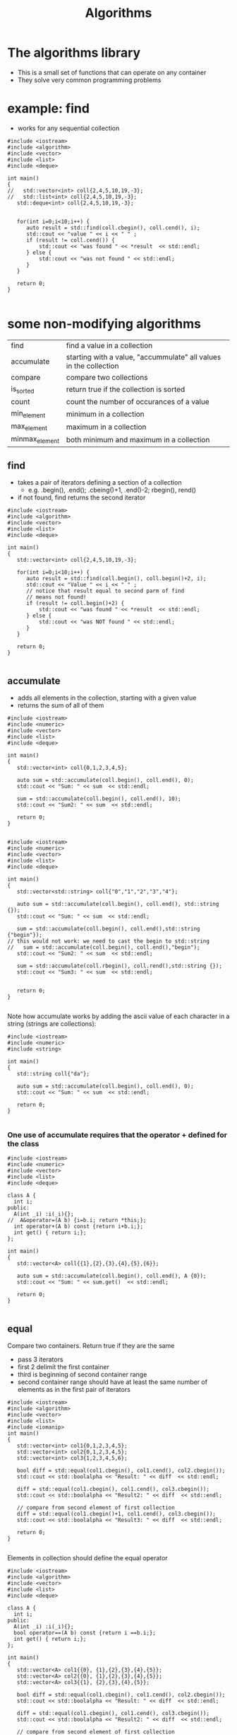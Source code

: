 #+STARTUP: showall
#+STARTUP: lognotestate
#+TAGS:
#+SEQ_TODO: TODO STARTED DONE DEFERRED CANCELLED | WAITING DELEGATED APPT
#+DRAWERS: HIDDEN STATE
#+TITLE: Algorithms
#+CATEGORY: 
#+PROPERTY: header-args:sql             :engine postgresql  :exports both :cmdline csc370
#+PROPERTY: header-args:sqlite          :db /path/to/db  :colnames yes
#+PROPERTY: header-args:C++             :results output :flags -std=c++17 -Wall --pedantic -Werror
#+PROPERTY: header-args:R               :results output  :colnames yes



* The algorithms library

- This is a small set of functions that can operate on any container
- They solve very common programming problems


* example: find

- works for any sequential collection

#+begin_src C++ :main no :flags -std=c++17 -Wall --pedantic -Werror :results output :exports both
#include <iostream>
#include <algorithm>
#include <vector>
#include <list>
#include <deque>

int main()
{
//   std::vector<int> coll{2,4,5,10,19,-3};
//   std::list<int> coll{2,4,5,10,19,-3};
   std::deque<int> coll{2,4,5,10,19,-3};


   for(int i=0;i<10;i++) {
      auto result = std::find(coll.cbegin(), coll.cend(), i);
      std::cout << "value " << i << " " ;
      if (result != coll.cend()) {
          std::cout << "was found " << *result  << std::endl;
      } else {
          std::cout << "was not found " << std::endl;
      }
   }

   return 0;
}

#+end_src

#+results:
#+begin_example
value 0 was not found 
value 1 was not found 
value 2 was found 2
value 3 was not found 
value 4 was found 4
value 5 was found 5
value 6 was not found 
value 7 was not found 
value 8 was not found 
value 9 was not found
#+end_example

* some non-modifying algorithms

| find           | find a value in a collection                                      |
| accumulate     | starting with a value, "accummulate" all values in the collection |
| compare        | compare  two collections                                          |
| is_sorted      | return true if the collection is sorted                           |
| count          | count the number of occurances of a value                         |
| min_element    | minimum in a collection                                           |
| max_element    | maximum in a collection                                           |
| minmax_element | both minimum and maximum in a collection                          |

** find

- takes a pair of iterators defining a section of a collection
  - e.g. .begin(), .end(); .cbeing()+1, .end()-2; rbegin(), rend()
- if not found, find returns the second iterator

#+BEGIN_SRC C++ :main no :flags -std=c++17 -Wall --pedantic -Werror :results output :exports both
#include <iostream>
#include <algorithm>
#include <vector>
#include <list>
#include <deque>

int main()
{
   std::vector<int> coll{2,4,5,10,19,-3};

   for(int i=0;i<10;i++) {
      auto result = std::find(coll.begin(), coll.begin()+2, i);
      std::cout << "Value " << i << " " ;
      // notice that result equal to second parm of find
      // means not found!
      if (result != coll.begin()+2) {
          std::cout << "was found " << *result  << std::endl;
      } else {
          std::cout << "was NOT found " << std::endl;
      }
   }

   return 0;
}

#+END_SRC

#+RESULTS:
#+begin_example
Value 0 was NOT found 
Value 1 was NOT found 
Value 2 was found 2
Value 3 was NOT found 
Value 4 was found 4
Value 5 was NOT found 
Value 6 was NOT found 
Value 7 was NOT found 
Value 8 was NOT found 
Value 9 was NOT found
#+end_example

** accumulate

- adds all elements in the collection, starting with a given value
- returns the sum of all of them

#+BEGIN_SRC C++ :main no :flags -std=c++17 -Wall --pedantic -Werror :results output :exports both
#include <iostream>
#include <numeric>
#include <vector>
#include <list>
#include <deque>

int main()
{
   std::vector<int> coll{0,1,2,3,4,5};

   auto sum = std::accumulate(coll.begin(), coll.end(), 0);
   std::cout << "Sum: " << sum  << std::endl;

   sum = std::accumulate(coll.begin(), coll.end(), 10);
   std::cout << "Sum2: " << sum  << std::endl;

   return 0;
}

#+END_SRC

#+RESULTS:
#+begin_example
Sum: 15
Sum2: 25
#+end_example


#+BEGIN_SRC C++ :main no :flags -std=c++17 -Wall --pedantic -Werror :results output :exports both
#include <iostream>
#include <numeric>
#include <vector>
#include <list>
#include <deque>

int main()
{
   std::vector<std::string> coll{"0","1","2","3","4"};

   auto sum = std::accumulate(coll.begin(), coll.end(), std::string {});
   std::cout << "Sum: " << sum  << std::endl;

   sum = std::accumulate(coll.begin(), coll.end(),std::string {"begin"});
// this would not work: we need to cast the begin to std::string
//   sum = std::accumulate(coll.begin(), coll.end(),"begin");
   std::cout << "Sum2: " << sum  << std::endl;

   sum = std::accumulate(coll.rbegin(), coll.rend(),std::string {});
   std::cout << "Sum3: " << sum  << std::endl;


   return 0;
}

#+END_SRC

#+RESULTS:
#+begin_example
Sum: 01234
Sum2: begin01234
Sum3: 43210
#+end_example

Note how accumulate works by adding the ascii value of each character in a string  (strings are collections):


#+BEGIN_SRC C++ :main no :flags -std=c++17 -Wall --pedantic -Werror :results output :exports both
#include <iostream>
#include <numeric>
#include <string>

int main()
{
   std::string coll{"da"};

   auto sum = std::accumulate(coll.begin(), coll.end(), 0);
   std::cout << "Sum: " << sum  << std::endl;

   return 0;
}

#+END_SRC

#+RESULTS:
#+begin_example
Sum: 197
#+end_example

*** One use of accumulate requires that the operator + defined for the class

#+BEGIN_SRC C++ :main no :flags -std=c++17 -Wall --pedantic -Werror :results output :exports both
#include <iostream>
#include <numeric>
#include <vector>
#include <list>
#include <deque>

class A {
  int i;
public:
  A(int _i) :i(_i){};
//  A&operator=(A b) {i=b.i; return *this;};
  int operator+(A b) const {return i+b.i;};
  int get() { return i;};
};

int main()
{
   std::vector<A> coll{{1},{2},{3},{4},{5},{6}};

   auto sum = std::accumulate(coll.begin(), coll.end(), A {0});
   std::cout << "Sum: " << sum.get()  << std::endl;

   return 0;
}

#+END_SRC

#+RESULTS:
#+begin_example
Sum: 21
#+end_example

** equal

Compare two containers. Return true if they are the same

- pass 3 iterators
- first 2 delimit the first container
- third is beginning of second container range
- second container range should have at least the same number of elements as in the first pair of iterators

#+BEGIN_SRC C++ :main no :flags -std=c++17 -Wall --pedantic -Werror :results output :exports both
#include <iostream>
#include <algorithm>
#include <vector>
#include <list>
#include <iomanip>
int main()
{
   std::vector<int> col1{0,1,2,3,4,5};
   std::vector<int> col2{0,1,2,3,4,5};
   std::vector<int> col3{1,2,3,4,5,6};

   bool diff = std::equal(col1.cbegin(), col1.cend(), col2.cbegin());
   std::cout << std::boolalpha << "Result: " << diff  << std::endl;

   diff = std::equal(col1.cbegin(), col1.cend(), col3.cbegin());
   std::cout << std::boolalpha << "Result2: " << diff  << std::endl;

   // compare from second element of first collection
   diff = std::equal(col1.cbegin()+1, col1.cend(), col3.cbegin());
   std::cout << std::boolalpha << "Result3: " << diff  << std::endl;

   return 0;
}

#+END_SRC

#+RESULTS:
#+begin_example
Result: true
Result2: false
Result3: true
#+end_example

Elements in collection should define the equal operator

#+BEGIN_SRC C++ :main no :flags -std=c++17 -Wall --pedantic -Werror :results output :exports both
#include <iostream>
#include <algorithm>
#include <vector>
#include <list>
#include <deque>

class A {
  int i;
public:
  A(int _i) :i(_i){};
  bool operator==(A b) const {return i ==b.i;};
  int get() { return i;};
};

int main()
{
   std::vector<A> col1{{0}, {1},{2},{3},{4},{5}};
   std::vector<A> col2{{0}, {1},{2},{3},{4},{5}};
   std::vector<A> col3{{1}, {2},{3},{4},{5}};

   bool diff = std::equal(col1.cbegin(), col1.cend(), col2.cbegin());
   std::cout << std::boolalpha << "Result: " << diff  << std::endl;

   diff = std::equal(col1.cbegin(), col1.cend(), col3.cbegin());
   std::cout << std::boolalpha << "Result2: " << diff  << std::endl;

   // compare from second element of first collection
   diff = std::equal(col1.cbegin()+1, col1.cend(), col3.cbegin());
   std::cout << std::boolalpha << "Result3: " << diff  << std::endl;

   return 0;
}

#+END_SRC

#+RESULTS:
#+begin_example
Result: true
Result2: false
Result3: true
#+end_example

We can compare different types of collections (e.g. a list and a vector)

#+BEGIN_SRC C++ :main no :flags -std=c++17 -Wall --pedantic -Werror :results output :exports both
#include <iostream>
#include <algorithm>
#include <vector>
#include <list>
#include <deque>
#include <iomanip>
int main()
{
   std::vector<int> col1{0,1,2,3,4,5};
   std::list<int> col2{0,1,2,3,4,5};
   std::deque<int> col3{1,2,3,4,5,6};

   bool diff = std::equal(col1.cbegin(), col1.cend(), col2.cbegin());
   std::cout << std::boolalpha << "Result: " << diff  << std::endl;

   diff = std::equal(col1.cbegin(), col1.cend(), col3.cbegin());
   std::cout << std::boolalpha << "Result2: " << diff  << std::endl;

   // compare from second element of first collection
   diff = std::equal(col1.cbegin()+1, col1.cend(), col3.cbegin());
   std::cout << std::boolalpha << "Result3: " << diff  << std::endl;


   return 0;
}

#+END_SRC

#+RESULTS:
#+begin_example
Result: true
Result2: false
Result3: true
#+end_example

** is_sorted

Returns true if range is sorted

#+BEGIN_SRC C++ :main no :flags -std=c++17 -Wall --pedantic -Werror :results output :exports both
#include <iostream>
#include <algorithm>
#include <vector>
#include <list>
#include <iomanip>
int main()
{
   std::vector<int> col1{0,1,2,3,4,5};

   bool sorted = std::is_sorted(col1.cbegin(), col1.cend());
   std::cout << std::boolalpha << "sorted col1: " << sorted  << std::endl;

   std::vector<int> col2{0,2,1,2,3,4,5};

   sorted = std::is_sorted(col2.cbegin(), col2.cend());
   std::cout << std::boolalpha << "sorted col2: " << sorted  << std::endl;


   return 0;
}

#+END_SRC

#+RESULTS:
#+begin_example
sorted col1: true
sorted col2: false
#+end_example



** count

- count number of occurrences of value

#+BEGIN_SRC C++ :main no :flags -std=c++17 -Wall --pedantic -Werror :results output :exports both
#include <iostream>
#include <algorithm>
#include <vector>
#include <list>
#include <deque>
#include <iomanip>
int main()
{
   std::vector<int> col1{0,1,2,3,4,5,1,2,3,1};

   int count = std::count(col1.begin(), col1.end(), 1);
   std::cout << "1 occurs " << count << " times"  << std::endl;

   count = std::count(col1.begin(), col1.end(), 7);
   std::cout << "7 occurs " << count << " times"  << std::endl;

   std::vector<std::string> col2{"this", "is", "the", "sea", "and", "is", "cold"};
   count = std::count(col2.begin(), col2.end(), "is");
   std::cout << "'is' occurs " << count << " times"  << std::endl;


   return 0;
}

#+END_SRC

#+RESULTS:
#+begin_example
1 occurs 3 times
7 occurs 0 times
'is' occurs 2 times
#+end_example

** min_element, max_element, minmax_element

- Return min and max of a container sequence
- they return iterators
  - this way we can check if they return a valid value  

#+BEGIN_SRC C++ :main no :flags -std=c++17 -Wall --pedantic -Werror :results output :exports both
#include <iostream>
#include <algorithm>
#include <vector>
#include <list>
#include <deque>
#include <iomanip>
int main()
{
 
   std::vector<int> emptyCol {};
   {
      auto min = std::min_element(emptyCol.begin(), emptyCol.end());
      auto max = std::max_element(emptyCol.begin(), emptyCol.end());
      if (min == emptyCol.end()) {
          std::cout << "The collection is empty, no minimum" << std::endl;
      }
      if (max == emptyCol.end()) {
          std::cout << "The collection is empty, no maximum" << std::endl;
      }
   }
   // the rest of the code assumes that the mimimum exists
  std::vector<int> col1{0,1,2,3,4,5,1,2,3,1};

   {
      //min_element and max_element return pointers
      auto min = std::min_element(col1.begin(), col1.end());
      auto max = std::max_element(col1.begin(), col1.end());
      std::cout << "min  " << *min << " max" << *max << std::endl;
      auto both = std::minmax_element(col1.begin(), col1.end());
      std::cout << "min: [" << *(both.first) << "] max: [" << *(both.second) << "]" << std::endl;

   }
 
   std::vector<std::string> col2{"this", "is", "the", "sea", "and", "is", "cold"};
   {
      auto min = std::min_element(col2.begin(), col2.end());
      auto max = std::max_element(col2.begin(), col2.end());
      std::cout << "min: [" << *min << "] max: [" << *max << "]" << std::endl;
      auto both = std::minmax_element(col2.begin(), col2.end());
      std::cout << "min: [" << *(both.first) << "] max: [" << *(both.second) << "]" << std::endl;
   }

   return 0;
}

#+END_SRC

#+RESULTS:
#+begin_example
The collection is empty, no minimum
The collection is empty, no maximum
min  0 max5
min: [0] max: [5]
min: [and] max: [this]
min: [and] max: [this]
#+end_example



* Some modifying algorithms

| fill          | set values in a collection                 |
| fill_n        | fill n elements only                       |
| back_inserter | a special type of autoincremented iterator |
| copy          | copy from one collection to another        |
| replace       | replace values in a collection             |
| replace       | values with copies from another collection |
| erase         | erases elements from a collection          |


** fill

- set the values of a collection


#+BEGIN_SRC C++ :main no :flags -std=c++17 -Wall --pedantic -Werror :results output :exports both
#include <iostream>
#include <algorithm>
#include <vector>
#include <list>
#include <deque>
#include <iomanip>

template <class T>
void print(T &v) 
{ 
   std::cout << "Container: "; 
   for(auto el: v) 
      std::cout << el << ": " ; 
   std::cout << std::endl;
}

int main()
{
   std::vector<int> col1{0,1,2,3,4,5,6,7,8,9};

   print(col1);

   std::fill(col1.begin(), col1.end(), -1);
   
   print(col1);

   std::fill(col1.begin(), col1.begin()+col1.size()/2, 5);

   print(col1);

   return 0;
}

#+END_SRC

#+RESULTS:
#+begin_example
Container: 0: 1: 2: 3: 4: 5: 6: 7: 8: 9: 
Container: -1: -1: -1: -1: -1: -1: -1: -1: -1: -1: 
Container: 5: 5: 5: 5: 5: -1: -1: -1: -1: -1:
#+end_example

** fill_n

- sets n elements to given value
- it assumes that size is valid


#+BEGIN_SRC C++ :main no :flags -std=c++17 -Wall --pedantic -Werror :results output :exports both
#include <iostream>
#include <algorithm>
#include <vector>
#include <list>
#include <deque>
#include <iomanip>

template <class T>
void print(T &v) 
{ 
   std::cout << "Container: "; 
   for(auto el: v) 
      std::cout << el << ": " ; 
   std::cout << std::endl;
}

int main()
{
   std::vector<int> col1{0,1,2,3,4};

   // replace 3 values with -1
   std::fill_n(col1.begin(), 3,-1);
   
   print(col1);

   // replace from 3rd value (include) 4 values with 5
   std::fill_n(col1.begin()+2, 4, 5);

   print(col1);

   return 0;
}

#+END_SRC

#+RESULTS:
#+begin_example
Container: -1: -1: -1: 3: 4: 
Container: -1: -1: 0: 0: 0:
#+end_example

** algorithms do not check boundaries!!!!

- they assume that parameters are valid

** back_inserter

- C++ has a special type of iterator that can add elements to a collection
- it auto-increments when used to assign a value

#+BEGIN_SRC C++ :main no :flags -std=c++17 -Wall --pedantic -Werror :results output :exports both
#include <iostream>
#include <iostream>
#include <algorithm>
#include <vector>
template <class T>
void print(T &v) 
{ 
   std::cout << "Container: "; 
   for(auto el: v) 
      std::cout << el << ": " ; 
   std::cout << std::endl;
}

int main()
{
   std::vector<int> col {1,2};
   // this appends to the collection
   auto it = std::back_inserter(col);
   *it = 10;
   *it = 20;
   *it = 30;
   print(col);
   return 0;
}

#+END_SRC

#+RESULTS:
#+begin_example
Container: 1: 2: 10: 20: 30:
#+end_example

** We can use it to append to the end

#+BEGIN_SRC C++ :main no :flags -std=c++17 -Wall --pedantic -Werror :results output :exports both
#include <iostream>
#include <iostream>
#include <algorithm>
#include <vector>
template <class T>
void print(T &v) 
{ 
   std::cout << "Container: "; 
   for(auto el: v) 
      std::cout << el << ": " ; 
   std::cout << std::endl;
}

int main()
{
   std::vector<int> col {1,2};
   // fill assumes destination exists
   std::fill_n(back_inserter(col), 5, 0); 
   print(col);
   return 0;
}

#+END_SRC

#+RESULTS:
#+begin_example
Container: 1: 2: 0: 0: 0: 0: 0:
#+end_example


** copy

- copies elements from one collection to another
- destination should be of the necessary size

#+BEGIN_SRC C++ :main no :flags -std=c++17 -Wall --pedantic -Werror :results output :exports both
#include <iostream>
#include <algorithm>
#include <vector>
#include <list>
template <class T>
void print(T &v) 
{ 
   std::cout << "Container: "; 
   for(auto el: v) 
      std::cout << el << ": " ; 
   std::cout << std::endl;
}

int main()
{
   std::vector<int> col1 {1,2,3};
   std::list<int> col2 {};

   col2.resize(col1.size()); // resize to match col1's sizes
   
   std::copy(col1.begin(), col1.end(), col2.begin());
   print(col2);
   return 0;
}

#+END_SRC

#+RESULTS:
#+begin_example
Container: 1: 2: 3:
#+end_example

- we can also use back_inserter

#+BEGIN_SRC C++ :main no :flags -std=c++17 -Wall --pedantic -Werror :results output :exports both
#include <iostream>
#include <algorithm>
#include <vector>
#include <list>
template <class T>
void print(T &v) 
{ 
   std::cout << "Container: "; 
   for(auto el: v) 
      std::cout << el << ": " ; 
   std::cout << std::endl;
}

int main()
{
   std::vector<int> col1 {1,2,3};
   std::list<int> col2 {4,2,0};

   std::copy(col1.begin(), col1.end(), back_inserter(col2));
   print(col2);
   return 0;
}

#+END_SRC

#+RESULTS:
#+begin_example
Container: 4: 2: 0: 1: 2: 3:
#+end_example



** replace

- replace a given value with another

#+BEGIN_SRC C++ :main no :flags -std=c++17 -Wall --pedantic -Werror :results output :exports both
#include <iostream>
#include <algorithm>
#include <vector>
#include <list>
template <class T>
void print(T &v) 
{ 
   std::cout << "Container: "; 
   for(auto el: v) 
      std::cout << el << ": " ; 
   std::cout << std::endl;
}

int main()
{
   std::vector<int> col1 {1,2,3,1,2,3,1,2,3};

   print(col1);
   std::replace(col1.begin(), col1.end(), 2, 0); // replaces 2's with 9's
   print(col1);
   return 0;
}

#+END_SRC

#+RESULTS:
#+begin_example
Container: 1: 2: 3: 1: 2: 3: 1: 2: 3: 
Container: 1: 0: 3: 1: 0: 3: 1: 0: 3:
#+end_example

** replace_copy

- makes the copy replacing 
- at the same time replaces certain values

#+BEGIN_SRC C++ :main no :flags -std=c++17 -Wall --pedantic -Werror :results output :exports both
#include <iostream>
#include <algorithm>
#include <vector>
#include <list>
template <class T>
void print(T &v) 
{ 
   std::cout << "Container: "; 
   for(auto el: v) 
      std::cout << el << ": " ; 
   std::cout << std::endl;
}

int main()
{
   std::list<int> col1 {1,2,3,1,2,3,1,2,3};
   std::vector<int> col2;
   
   print(col1);
   std::replace_copy(col1.begin(), col1.end(), std::back_inserter(col2),
                     2, 9);
   print(col1);
   print(col2);
   return 0;
}

#+END_SRC

#+RESULTS:
#+begin_example
Container: 1: 2: 3: 1: 2: 3: 1: 2: 3: 
Container: 1: 2: 3: 1: 2: 3: 1: 2: 3: 
Container: 1: 9: 3: 1: 9: 3: 1: 9: 3:
#+end_example

** erase

#+BEGIN_SRC C++ :main no :flags -std=c++17 -Wall --pedantic -Werror :results output :exports both
#include <iostream>
#include <algorithm>
#include <vector>
#include <list>
template <class T>
void print(std::string m, T &v) 
{ 
   std::cout << m ;
   for(auto el: v) 
      std::cout << el << ": " ; 
   std::cout << std::endl;
}

int main()
{
   std::vector<int> col1 {1,2,3,1,2,3,1,2,3};
   
   col1.erase(col1.begin() + 2, col1.end()); // remove elements from the second location
   print("after erase: ",col1);
   
   return 0;
}

#+END_SRC

#+RESULTS:
#+begin_example
after erase: 1: 2:
#+end_example



* algorithms that reorder elements

| sort           | reorder elements                          |
| unique         | if sorted, put unique values at the front |
| random_shuffle | randomly reorder elements in a collection |
| reverse        | reverse elements of a collection          |

** sort

- sorts the elements of a collection
- does not work for lists (they don't have random access)

#+BEGIN_SRC C++ :main no :flags -std=c++17 -Wall --pedantic -Werror :results output :exports both
#include <iostream>
#include <algorithm>
#include <vector>
#include <list>
template <class T>
void print(T &v) 
{ 
   std::cout << "Container: "; 
   for(auto el: v) 
      std::cout << el << ": " ; 
   std::cout << std::endl;
}

int main()
{
   std::vector<int> col1 {1,2,3,1,2,3,1,2,3};
   
   print(col1);
   std::sort(col1.begin(), col1.end());
   print(col1);

   std::sort(col1.rbegin(), col1.rend());
   print(col1);
   return 0;
}

#+END_SRC

#+RESULTS:
#+begin_example
Container: 1: 2: 3: 1: 2: 3: 1: 2: 3: 
Container: 3: 3: 3: 2: 2: 2: 1: 1: 1:
#+end_example

** unique

- if vector is sorted
  - reorders  the elements of a container, place the unique ones at the front

#+BEGIN_SRC C++ :main no :flags -std=c++17 -Wall --pedantic -Werror :results output :exports both
#include <iostream>
#include <algorithm>
#include <vector>
#include <list>
template <class T>
void print(std::string m, T &v) 
{ 
   std::cout << m ;
   for(auto el: v) 
      std::cout << el << ": " ; 
   std::cout << std::endl;
}

int main()
{
   std::vector<int> col1 {1,2,3,-1,4,2,1,2,3};
   
   // this appends to the collection
   print("Starting: ", col1);
   std::unique(col1.begin(), col1.end());
   print("after unique: ",col1);

   std::sort(col1.begin(), col1.end());
   print("after sort: ", col1);
   std::unique(col1.begin(), col1.end());
   print("unique after sort: ",col1);
   
   return 0;
}

#+END_SRC

#+RESULTS:
#+begin_example
Starting: 1: 2: 3: -1: 4: 2: 1: 2: 3: 
after unique: 1: 2: 3: -1: 4: 2: 1: 2: 3: 
after sort: -1: 1: 1: 2: 2: 2: 3: 3: 4: 
unique after sort: -1: 1: 2: 3: 4: 2: 3: 3: 4:
#+end_example

- it returns an iterator
- we can use it to remove duplicates

#+BEGIN_SRC C++ :main no :flags -std=c++17 -Wall --pedantic -Werror :results output :exports both
#include <iostream>
#include <algorithm>
#include <vector>
#include <list>
template <class T>
void print(std::string m, T &v) 
{ 
   std::cout << m ;
   for(auto el: v) 
      std::cout << el << ": " ; 
   std::cout << std::endl;
}

int main()
{
   std::vector<int> col1 {1,2,3,1,2,3,1,2,3};
   
   // this appends to the collection
   std::sort(col1.begin(), col1.end());
   print("after sort: ", col1);
   auto non_unique = std::unique(col1.begin(), col1.end());
   print("unique after sort: ",col1);
   col1.erase(non_unique, col1.end());
   print("after erase: ",col1);
   
   return 0;
}

#+END_SRC

#+RESULTS:
#+begin_example
after sort: 1: 1: 1: 2: 2: 2: 3: 3: 3: 
unique after sort: 1: 2: 3: 2: 2: 2: 3: 3: 3: 
after erase: 1: 2: 3:
#+end_example

** random_shuffle

#+BEGIN_SRC C++ :main no :flags -std=c++17 -Wall --pedantic -Werror :results output :exports both
#include <iostream>
#include <algorithm>
#include <vector>
#include <list>
template <class T>
void print(std::string m, T &v) 
{ 
   std::cout << m ;
   for(auto el: v) 
      std::cout << el << ": " ; 
   std::cout << std::endl;
}

int main()
{
   std::vector<int> col1 {1,2,3,4,5};
   
   for(int i=0;i<5;i++) {
     std::random_shuffle(col1.begin(), col1.end());
     print("After random_shuffle: ",col1);
   }
   
   return 0;
}

#+END_SRC

#+RESULTS:
#+begin_example
After random_shuffle: 5: 4: 2: 3: 1: 
After random_shuffle: 5: 2: 1: 4: 3: 
After random_shuffle: 5: 1: 3: 2: 4: 
After random_shuffle: 1: 4: 5: 2: 3: 
After random_shuffle: 2: 3: 4: 5: 1:
#+end_example


** reverse elements of collection

- reverse elements


#+BEGIN_SRC C++ :main no :flags -std=c++17 -Wall --pedantic -Werror :results output :exports both
#include <iostream>
#include <algorithm>
#include <vector>
#include <list>
template <class T>
void print(std::string m, T &v) 
{ 
   std::cout << m ;
   for(auto el: v) 
      std::cout << el << ": " ; 
   std::cout << std::endl;
}

int main()
{
   std::vector<int> col1 {0,1,2,3,4,5};
   
   print("Original:         ",col1);
   std::reverse(col1.begin(), col1.end());
   print("Reversed:         ",col1);
   std::reverse(col1.begin(), col1.end());
   print("Back to original: ",col1);

   std::reverse(col1.begin(), col1.begin()+col1.size()/2);
   print("Reversing 1/2:    ",col1);
 
   
   return 0;
}

#+END_SRC

#+RESULTS:
#+begin_example
Original:         0: 1: 2: 3: 4: 5: 
Reversed:         5: 4: 3: 2: 1: 0: 
Back to original: 0: 1: 2: 3: 4: 5: 
Reversing 1/2:    2: 1: 0: 3: 4: 5:
#+end_example

* set operations

- set_union, set_difference, set_intersection
- the functions assume that the collections are sorted
- they combine two collections into a third one

| set_union        | union of two collections             |
| set_difference   | difference between two collections   |
| set_intersection | intersection between two collections |


#+BEGIN_SRC C++ :main no :flags -std=c++17 -Wall --pedantic -Werror :results output :exports both
#include <iostream>
#include <algorithm>
#include <vector>

template <class T>
void print(std::string m, T &v) 
{ 
   std::cout << m ;
   for(auto el: v) 
      std::cout << el << ": " ; 
   std::cout << std::endl;
}
int main()
{
   std::vector<int> col1 {0,0,1,2,3,4,5,6,7,8,9,9};
   std::vector<int> col2 {1,2,2,2,3};

   if (!std::is_sorted(col1.cbegin(), col1.cend()) || 
       !std::is_sorted(col2.cbegin(), col2.cend())) {
      throw std::runtime_error("values should be sorted");
   }

   std::vector<int> uni;
   std::vector<int> diff;
   std::vector<int> inter;

   std::set_union(col1.begin(), col1.end(), col2.begin(), col2.end(), std::back_inserter(uni));
   std::set_intersection(col1.begin(), col1.end(), col2.begin(), col2.end(), std::back_inserter(inter));
   std::set_difference(col1.begin(), col1.end(), col2.begin(), col2.end(), std::back_inserter(diff));

   print("Col1:        ",  col1);
   print("Col2:        ",  col2);
   print("Union:       ",  uni);
   print("Difference:  ",  diff);
   print("Intersection:",  inter);

   return 0;
}

#+END_SRC

#+RESULTS:
#+begin_example
Col1:        0: 0: 1: 2: 3: 4: 5: 6: 7: 8: 9: 9: 
Col2:        1: 2: 2: 2: 3: 
Union:       0: 0: 1: 2: 2: 2: 3: 4: 5: 6: 7: 8: 9: 9: 
Difference:  0: 0: 4: 5: 6: 7: 8: 9: 9: 
Intersection:1: 2: 3:
#+end_example


